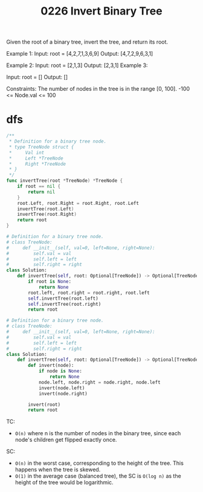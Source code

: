 #+title: 0226 Invert Binary Tree
#+link: https://leetcode.com/problems/invert-binary-tree/
#+tags: tree dfs bfs binarytree

Given the root of a binary tree, invert the tree, and return its root.

Example 1:
Input: root = [4,2,7,1,3,6,9]
Output: [4,7,2,9,6,3,1]

Example 2:
Input: root = [2,1,3]
Output: [2,3,1]
Example 3:

Input: root = []
Output: []

Constraints:
The number of nodes in the tree is in the range [0, 100].
-100 <= Node.val <= 100

* dfs

#+begin_src go
/**
 * Definition for a binary tree node.
 * type TreeNode struct {
 *     Val int
 *     Left *TreeNode
 *     Right *TreeNode
 * }
 */
func invertTree(root *TreeNode) *TreeNode {
    if root == nil {
        return nil
    }
    root.Left, root.Right = root.Right, root.Left
    invertTree(root.Left)
    invertTree(root.Right)
    return root
}
#+end_src

#+begin_src python
# Definition for a binary tree node.
# class TreeNode:
#     def __init__(self, val=0, left=None, right=None):
#         self.val = val
#         self.left = left
#         self.right = right
class Solution:
    def invertTree(self, root: Optional[TreeNode]) -> Optional[TreeNode]:
        if root is None:
            return None
        root.left, root.right = root.right, root.left
        self.invertTree(root.left)
        self.invertTree(root.right)
        return root
#+end_src

#+begin_src python
# Definition for a binary tree node.
# class TreeNode:
#     def __init__(self, val=0, left=None, right=None):
#         self.val = val
#         self.left = left
#         self.right = right
class Solution:
    def invertTree(self, root: Optional[TreeNode]) -> Optional[TreeNode]:
        def invert(node):
            if node is None:
                return None
            node.left, node.right = node.right, node.left
            invert(node.left)
            invert(node.right)

        invert(root)
        return root
#+end_src

TC:
- ~O(n)~ where n is the number of nodes in the binary tree, since each node's children get flipped exactly once.
SC:
- ~O(n)~ in the worst case, corresponding to the height of the tree. This happens when the tree is skewed.
- ~O(1)~ in the average case (balanced tree), the SC is ~O(log n)~ as the height of the tree would be logarithmic.
